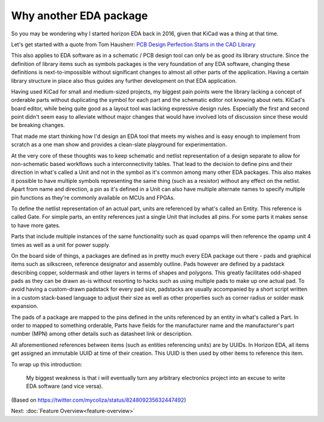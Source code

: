 .. |~| unicode:: U+00A0
       :trim:

Why another EDA package
=======================

So you may be wondering why I started horizon EDA back in 2016, given 
that KiCad was a thing at that time.

Let's get started with a quote from Tom Hausherr: `PCB Design Perfection Starts in the CAD Library
<https://www.innofour.com/3783/news/literature/pcb-design-perfection-starts-in-the-cad-library/pcb-design-perfection-starts-in-the-cad-library-part-1>`_



This also applies to EDA software as in a schematic / PCB design tool 
can only be as good its library structure. Since the definition of 
library items such as symbols packages is the very foundation of any 
EDA software, changing these definitions is next-to-impossible without 
significant changes to almost all other parts of the application. 
Having a certain library structure in place also thus guides any further 
development on that EDA application.

Having used KiCad for small 
and medium-sized projects, my biggest pain points were the library 
lacking a concept of orderable parts without duplicating the symbol for 
each part and the schematic editor not knowing about nets. KiCad's board 
editor, while being quite good as a layout tool was lacking expressive 
design rules. Especially the first and second point didn't seem easy to 
alleviate without major changes that would have involved lots of 
discussion since these would be breaking changes.

That made me start thinking how I'd design an EDA tool that meets my 
wishes and is easy enough to implement from scratch as a one man show 
and provides a clean-slate playground for experimentation.

At the very core of these thoughts was to keep schematic and netlist 
representation of a design separate to allow for non-schematic based 
workflows such a interconnectivity tables. That lead to the decision to 
define pins and their direction in what's called a Unit and not in the symbol as it's common 
among many other EDA packages. This also makes it possible to have 
multiple symbols representing the same thing (such as a resistor) 
without any effect on the netlist. Apart from name and direction, a pin 
as it's defined in a Unit can also have multiple alternate names to 
specify multiple pin functions as they're commonly available on MCUs 
and FPGAs.

To define the netlist representation of an actual part, units are 
referenced by what's called an Entity. This reference is called Gate. 
For simple parts, an entity references just a single Unit that includes 
all pins. For some parts it makes sense to have more gates.

Parts that include multiple instances of the same functionality such as 
quad opamps will then reference the opamp unit 4 times as well as a 
unit for power supply.

On the board side of things, a packages are defined as in pretty much 
every EDA package out there - pads and graphical items such as 
silkscreen, reference designator and assembly outline. Pads however are 
defined by a padstack describing copper, soldermask and other layers in 
terms of shapes and polygons. This greatly facilitates odd-shaped pads 
as they can be drawn as-is without resorting to hacks such as using 
multiple pads to make up one actual pad. To avoid having a custom-drawn 
padstack for every pad size, padstacks are usually accompanied by a 
short script written in a custom stack-based language to adjust their 
size as well as other properties such as corner radius or solder mask 
expansion.

The pads of a package are mapped to the pins defined in the units 
referenced by an entity in what's called a Part. In order to mapped to 
something orderable, Parts have fields for the manufacturer name and 
the manufacturer's part number (MPN) among other details such as 
datasheet link or description.

All aforementioned references between items (such as entities 
referencing units) are by UUIDs. In Horizon EDA, all items get assigned 
an immutable UUID at time of their creation. This UUID is then used by 
other items to reference this item. 

To wrap up this introduction: 

   My biggest weakness is that i will eventually turn any arbitrary 
   electronics project into an excuse to write EDA software (and vice 
   versa).

(Based on https://twitter.com/mycoliza/status/824809235632447492)

Next: :doc:`Feature Overview<feature-overview>`
